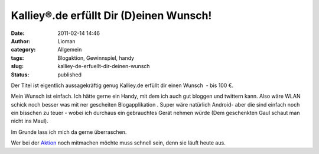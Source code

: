 Kalliey®.de erfüllt Dir (D)einen Wunsch!
########################################
:date: 2011-02-14 14:46
:author: Lioman
:category: Allgemein
:tags: Blogaktion, Gewinnspiel, handy
:slug: kalliey-de-erfuellt-dir-deinen-wunsch
:status: published

Der Titel ist eigentlich aussagekräftig genug Kalliey.de erfüllt dir
einen Wunsch  - bis 100 €.

Mein Wunsch ist einfach. Ich hätte gerne ein Handy, mit dem ich auch gut
bloggen und twittern kann. Also wäre WLAN schick noch besser was mit ner
gescheiten Blogapplikation . Super wäre natürlich Android- aber die sind
einfach noch ein bisschen zu teuer - wobei ich durchaus ein gebrauchtes
Gerät nehmen würde (Dem geschenkten Gaul schaut man nicht ins Maul).

Im Grunde lass ich mich da gerne überraschen.

Wer bei der
`Aktion <http://www.kalliey.de/kalliey-de-erfuellt-dir-einen-wunsch/01/2011>`__
noch mitmachen möchte muss schnell sein, denn sie läuft heute aus.
